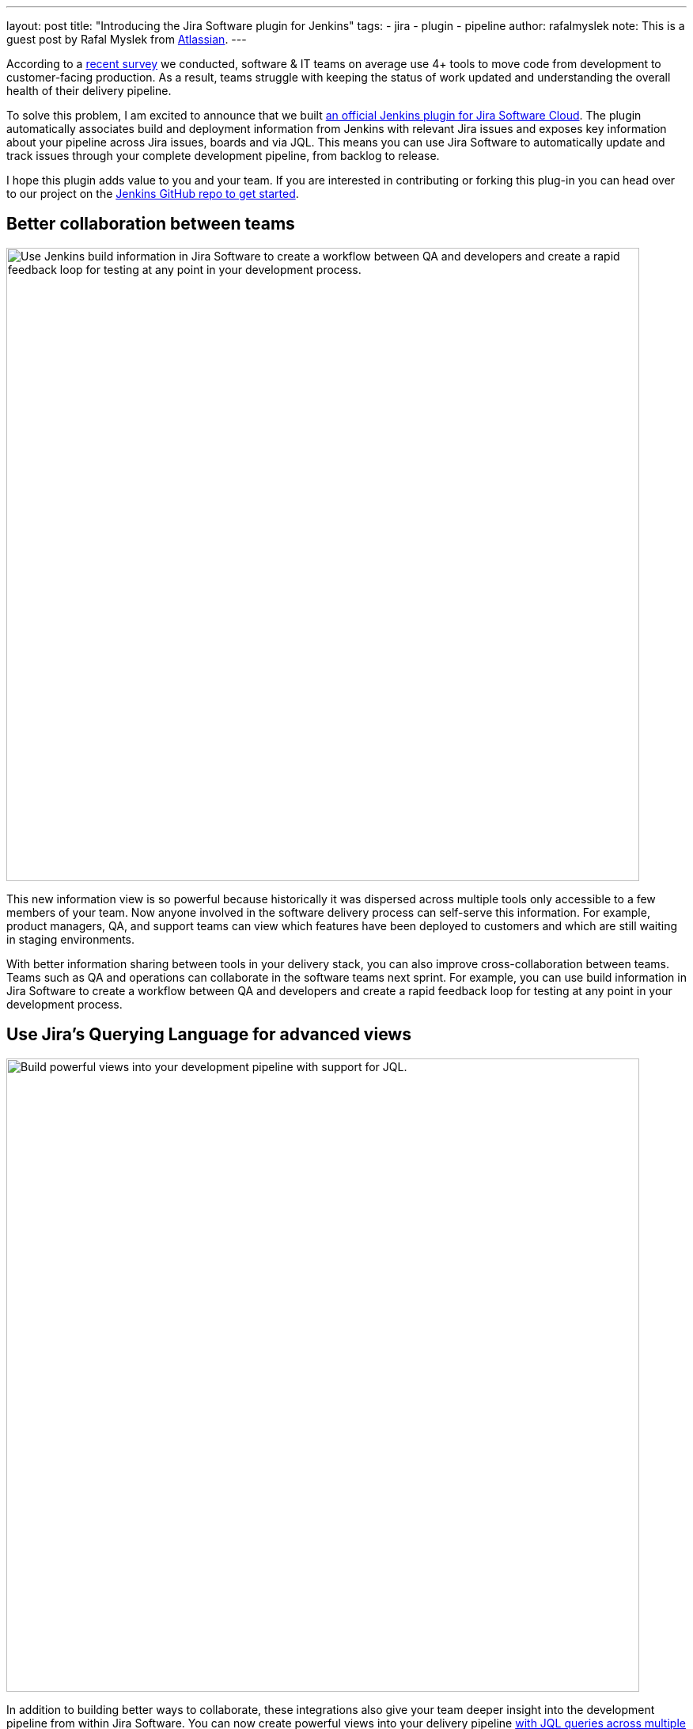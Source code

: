 ---
layout: post
title: "Introducing the Jira Software plugin for Jenkins"
tags:
- jira
- plugin
- pipeline
author: rafalmyslek
note: This is a guest post by Rafal Myslek from link:https://www.atlassian.com/jira[Atlassian].
---

According to a link:https://www.atlassian.com/blog/software-teams/modern-software-development-trends[recent survey] we conducted, software & IT teams on average use 4+ tools to move code from development to customer-facing production. As a result, teams struggle with keeping the status of work updated and understanding the overall health of their delivery pipeline.

To solve this problem, I am excited to announce that we built link:https://plugins.jenkins.io/atlassian-jira-software-cloud[an official Jenkins plugin for Jira Software Cloud]. The plugin automatically associates build and deployment information from Jenkins with relevant Jira issues and exposes key information about your pipeline across Jira issues, boards and via JQL. This means you can use Jira Software to automatically update and track issues through your complete development pipeline, from backlog to release.

I hope this plugin adds value to you and your team. If you are interested in contributing or forking this plug-in you can head over to our project on the link:https://github.com/jenkinsci/atlassian-jira-software-cloud-plugin[Jenkins GitHub repo to get started].

== Better collaboration between teams


image::/images/post-images/introducing-the-jira-software-plugin-for-jenkins/dev-tools-ticketview.png["Use Jenkins build information in Jira Software to create a workflow between QA and developers and create a rapid feedback loop for testing at any point in your development process.", 800, role=center]

This new information view is so powerful because historically it was dispersed across multiple tools only accessible to a few members of your team. Now anyone involved in the software delivery process can self-serve this information. For example, product managers, QA, and support teams can view which features have been deployed to customers and which are still waiting in staging environments.

With better information sharing between tools in your delivery stack, you can also improve cross-collaboration between teams. Teams such as QA and operations can collaborate in the software teams next sprint. For example, you can use build information in Jira Software to create a workflow between QA and developers and create a rapid feedback loop for testing at any point in your development process.

== Use Jira’s Querying Language for advanced views

image::/images/post-images/introducing-the-jira-software-plugin-for-jenkins/jql.png["Build powerful views into your development pipeline with support for JQL.", 800, role=center]

In addition to building better ways to collaborate, these integrations also give your team deeper insight into the development pipeline from within Jira Software. You can now create powerful views into your delivery pipeline link:https://confluence.atlassian.com/jirasoftwarecloud/advanced-searching-developer-reference-967312910.html[with JQL queries across multiple connected tools]. For example, you can write a custom JQL query to report all Jira issues that have been deployed to production but still have an open PR.

[source]
----
deploymentEnvironmentType ~ “production“ AND development[pullrequests].open
----

== Get started

*In Jira Software Cloud*

*Create OAuth credentials in Jira for Jenkins*

. Navigate to *Jira home > Jira settings > Apps*.
. Select *OAuth credentials*.
. Select *Create credentials*.
. Enter the following details:
* _App name_ - Jenkins
* _App logo_ - A URL to the Jenkins logo, which will be used as an icon in the list of credentials. Eg: https://jenkins.yourcompany.com/logo.png
* Server base URL - The URL to your Jenkins server. Eg: https://jenkins.yourcompany.com

*In Jenkins*

*Install the Jenkins plugin*

. Login to your Jenkins server and navigate to the Plugin Manager.

. Select the 'Available' tab and search for 'Atlassian Jira Software Cloud' as the plugin name then install it.
* The open-source plugin is hosted in the Jenkins GitHub account. link:https://github.com/jenkinsci/atlassian-jira-software-cloud-plugin[You can check it out here].

*Set up Jenkins credentials*

. In Jenkins, go to *Manage Jenkins > Configure System* screen and scroll to the Jira Software Cloud integration section.
. Select *Add Jira Cloud Site > Jira Cloud Site*. The _Site name_, _ClientID_, and _Secret_ fields display.
. Enter the following details:
* Site name: The URL for your Jira Cloud site, for example yourcompany.atlassian.net.
* Client ID: Copy from *OAuth credentials* screen (Client ID column).
* Secret: Select Add > Jenkins.
    - For _Kind_, select *Secret text*.
    - For _Secret_, copy from *OAuth credentials* screen (Secret column).
    - For _Description_, provide a helpful description
. Select Test settings to make sure your credentials are valid for your Jira site.

== How to use the plugin

*To start using the integration:*

. Go into a specific pipeline in Jenkins ( Note: Your pipeline must be a 'Multibranch Pipeline' ).
. From the left-hand menu, select *Pipeline Syntax*.
. In the Snippet Generator, select *jiraSendDeploymentInfo* or *jiraSendBuildInfo* from the dropdown list of Sample Steps and fill in the relevant details.
. Select *Generate Pipeline Script* and copy/paste the output into your _Jenkinsfile_ on the relevant Repository you are using. This will be used to notify Jira when you run that pipeline on that repo.

*For sending build information*

This is an example snippet of a very simple ‘build’ stage set up in a _Jenkinsfile_. After the pipeline is run, it will post the build information to your Jira Cloud site by looking at the branch name. If there is a Jira issue key (e.g. “TEST-123”) in the branch name, it will send the data over to Jira.

*Jenkinsfile example*

[source, groovy]
----
pipeline {
     agent any
     stages {
         stage('Build') {
             steps {
                 echo 'Building...'
             }
             post {
                 always {
                     jiraSendBuildInfo site: 'example.atlassian.net'
                 }
             }
         }
     }
 }
----

*For sending deployment information*

This is an example snippet of two stages that run on any change to the staging or master branch. Again, we use a post step to send deployment data to Jira and the relevant issues. Here, the *environmentId*, *environmentName*, and *environmentType* need to be set to whatever you want to appear in Jira.

*Jenkinsfile example*

[source, groovy]
----
pipeline {
     agent any
     stages {
         stage('Deploy - Staging') {
             when {
                 branch 'master'
             }
             steps {
                 echo 'Deploying to Staging from master...'
             }
             post {
                 always {
                     jiraSendDeploymentInfo site: 'example.atlassian.net', environmentId: 'us-stg-1', environmentName: 'us-stg-1', environmentType: 'staging'
                 }
             }
         }
         stage('Deploy - Production') {
            when {
                branch 'master'
            }
            steps {
                echo 'Deploying to Production from master...'
            }
            post {
                always {
                    jiraSendDeploymentInfo site: 'example.atlassian.net', environmentId: 'us-prod-1', environmentName: 'us-prod-1', environmentType: 'production'
                }
            }
         }
     }
 }
----

The entire _Jenkinsfile_ may look something like this. This is only meant to represent an example of what the Jira snippets could look like within a stage or step.

*Jenkinsfile example*

[source, groovy]
----
pipeline {
     agent any
     stages {
         stage('Build') {
             steps {
                 echo 'Building...'
             }
             post {
                 always {
                     jiraSendBuildInfo site: 'example.atlassian.net'
                 }
             }
         }
         stage('Deploy - Staging') {
             when {
                 branch 'master'
             }
             steps {
                 echo 'Deploying to Staging from master...'
             }
             post {
                 always {
                     jiraSendDeploymentInfo site: 'example.atlassian.net', environmentId: 'us-stg-1', environmentName: 'us-stg-1', environmentType: 'staging'
                 }
             }
         }
         stage('Deploy - Production') {
            when {
                branch 'master'
            }
            steps {
                echo 'Deploying to Production from master...'
            }
            post {
                always {
                    jiraSendDeploymentInfo site: 'example.atlassian.net', environmentId: 'us-prod-1', environmentName: 'us-prod-1', environmentType: 'production'
                }
            }
         }
     }
 }
----

== Questions or feedback?

If you have any questions, please contact link:https://support.atlassian.com/contact/[Atlassian support] and they will route it to the correct team to help you.
